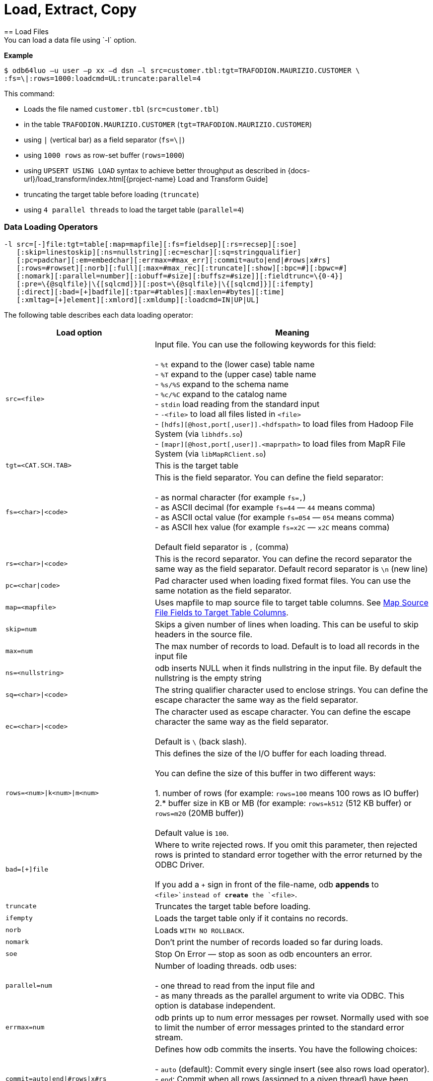 ////
/**
* @@@ START COPYRIGHT @@@
*
* Licensed to the Apache Software Foundation (ASF) under one
* or more contributor license agreements.  See the NOTICE file
* distributed with this work for additional information
* regarding copyright ownership.  The ASF licenses this file
* to you under the Apache License, Version 2.0 (the
* "License"); you may not use this file except in compliance
* with the License.  You may obtain a copy of the License at
*
*   http://www.apache.org/licenses/LICENSE-2.0
*
* Unless required by applicable law or agreed to in writing,
* software distributed under the License is distributed on an
* "AS IS" BASIS, WITHOUT WARRANTIES OR CONDITIONS OF ANY
* KIND, either express or implied.  See the License for the
* specific language governing permissions and limitations
* under the License.
*
* @@@ END COPYRIGHT @@@
*/
////

= Load, Extract, Copy
== Load Files
You can load a data file using `-l` option.

*Example*

```
$ odb64luo –u user –p xx –d dsn –l src=customer.tbl:tgt=TRAFODION.MAURIZIO.CUSTOMER \
:fs=\|:rows=1000:loadcmd=UL:truncate:parallel=4
```

This command:

* Loads the file named `customer.tbl` (`src=customer.tbl`)
* in the table `TRAFODION.MAURIZIO.CUSTOMER` (`tgt=TRAFODION.MAURIZIO.CUSTOMER`)
* using `|` (vertical bar) as a field separator (`fs=\|`)
* using `1000 rows` as row-set buffer (`rows=1000`)
* using `UPSERT USING LOAD` syntax to achieve better throughput as described in
{docs-url}/load_transform/index.html[{project-name} Load and Transform Guide]
* truncating the target table before loading (`truncate`)
* using `4 parallel threads` to load the target table (`parallel=4`)

=== Data Loading Operators

```
-l src=[-]file:tgt=table[:map=mapfile][:fs=fieldsep][:rs=recsep][:soe]
   [:skip=linestoskip][:ns=nullstring][:ec=eschar][:sq=stringqualifier]
   [:pc=padchar][:em=embedchar][:errmax=#max_err][:commit=auto|end|#rows|x#rs]
   [:rows=#rowset][:norb][:full][:max=#max_rec][:truncate][:show][:bpc=#][:bpwc=#]
   [:nomark][:parallel=number][:iobuff=#size][:buffsz=#size]][:fieldtrunc=\{0-4}]
   [:pre=\{@sqlfile}|\{[sqlcmd]}][:post=\{@sqlfile}|\{[sqlcmd]}][:ifempty]
   [:direct][:bad=[+]badfile][:tpar=#tables][:maxlen=#bytes][:time]
   [:xmltag=[+]element][:xmlord][:xmldump][:loadcmd=IN|UP|UL]

```

<<<
The following table describes each data loading operator:

[cols="35%,65%",options="header"]
|===
| Load option   | Meaning
| `src=<file>`  | Input file. You can use the following keywords for this field: +
 +
- `%t` expand to the (lower case) table name +
- `%T` expand to the (upper case) table name +
- `%s/%S` expand to the schema name +
- `%c/%C` expand to the catalog name +
- `stdin` load reading from the standard input +
- `-<file>` to load all files listed in `<file>` +
- `[hdfs][@host,port[,user]].<hdfspath>` to load files from Hadoop File System (via `libhdfs.so`) +
- `[mapr][@host,port[,user]].<maprpath>` to load files from MapR File System (via `libMapRClient.so`)
| `tgt=<CAT.SCH.TAB>` | This is the target table
| `fs=<char>\|<code>` | This is the field separator. You can define the field separator: +
 +
- as normal character (for example `fs=,`) +
- as ASCII decimal (for example `fs=44` &#8212; `44` means comma) +
- as ASCII octal value (for example `fs=054` &#8212; `054` means comma) +
- as ASCII hex value (for example `fs=x2C` &#8212; `x2C` means comma) +
 +
Default field separator is `,` (comma)
| `rs=<char>\|<code>` | This is the record separator. You can define the record separator the
same way as the field separator. Default record separator is `\n` (new line)
| `pc=<char\|code>` | Pad character used when loading fixed format files. You can use the same
notation as the field separator.
| `map=<mapfile>` | Uses mapfile to map source file to target table columns. See <<load_map_fields, Map Source File Fields to Target Table Columns>>.
| `skip=num` | Skips a given number of lines when loading. This can be useful to skip headers in the source file.
| `max=num` | The max number of records to load. Default is to load all records in the input file
| `ns=<nullstring>` | odb inserts NULL when it finds nullstring in the input file. By default the nullstring is the empty string
| `sq=<char>\|<code>` | The string qualifier character used to enclose strings. You can define the escape character the same way as the field separator.
| `ec=<char>\|<code>` | The character used as escape character. You can define the escape character the same way as the field separator. +
 +
Default is `\` (back slash).
| `rows=<num>\|k<num>\|m<num>` | This defines the size of the I/O buffer for each loading thread. +
 +
You can define the size of this buffer in two different ways: +
 +
1. number of rows (for example: `rows=100` means 100 rows as IO buffer) +
2.* buffer size in KB or MB (for example: `rows=k512` (512 KB buffer) or `rows=m20` (20MB buffer)) +
 +
Default value is `100`.
| `bad=[+]file` | Where to write rejected rows. If you omit this parameter, then rejected rows is printed to standard error together with the error returned by
the ODBC Driver. +
 +
If you add a `+` sign in front of the file-name, odb  *appends* to `<file>`instead of *create* the `<file>`.
| `truncate` | Truncates the target table before loading.
| `ifempty` | Loads the target table only if it contains no records.
| `norb` | Loads `WITH NO ROLLBACK`.
| `nomark` | Don’t print the number of records loaded so far during loads.
| `soe` | Stop On Error &#8212; stop as soon as odb encounters an error.
| `parallel=num` | Number of loading threads. odb uses: +
 +
- one thread to read from the input file and +
- as many threads as the parallel argument to write via ODBC. This option is database independent.
| `errmax=num` | odb prints up to num error messages per rowset. Normally used with soe to limit the number of error messages printed to the standard error stream.
| `commit=auto\|end\|#rows\|x#rs` | Defines how odb commits the inserts. You have the following choices: +
 +
- `auto` (default): Commit every single insert (see also rows load operator). +
- `end`: Commit when all rows (assigned to a given thread) have been inserted. +
- `#rows`: Commit every `#rows` inserted rows. +
- `x#rs`: Commit every `#rs` rowset (see `rows`)
| `direct` | Adds `/\*+ DIRECT */`* hint to the insert statement. To be used with Vertica databases in order to store inserted rows **directly** into
the Read-Only Storage (ROS). See Vertica’s documentation.
| `fieldtrunc=\{0-4}` | Defines how odb manages fields longer than the destination target column: +
 +
- `fieldtrunc=0` (default): Truncates input string, print a warning and load the truncated field if the target column is a text field. +
- `fieldtrunc=1`: Like `fieldtrunc=0` but no warning message is printed. +
- `fieldtrunc=2`: Prints an error message and does NOT load the row. +
- `fieldtrunc=3`: Like `fieldtrunc=0` but tries to load the field even if the target column is NOT a text field. +
- `fieldtrunc=4`: Like fieldtrunc=3 but no warnings are printed. +
 +
WARNING: the last two options could bring to unwanted results. For example, an input string like `2001-10-2345` is loaded as a valid
2001-10-23 if the target field is a `DATE`.
| `em=<char>\|<code>` | Character used to embed binary files. See <<load_default_values, Load Default Values>>. You can define
the embed character the same way as the field separator. No default value.
| `pre={@sqlfile}\|{[sqlcmd]}` | odb runs a *single instance* of either `sqlfile` script or `sqlcmd` (enclosed between square brackets)
on the *target system* immediately before loading the target table. You can, for example, CREATE the target table before loading it. +
 +
Target table is not loaded if SQL execution fails and `Stop On Error (soe)` is set.
| `post={@sqlfile}\|{[sqlcmd]}` | odb runs a *single instance* of either `sqlfile` script or `sqlcmd` (enclosed between square brackets)
on the *target system* immediately after the target table has been loaded. You can, for example, update database stats after loading a table.
| `tpar=num` | odb loads `num` tables in parallel when `src` is a list of files to be loaded.
| `show` | odb prints what would be loaded in each column but no data is actually loaded. This is useful if you want to see how the input file
_fits_ into the target tables, Normally used to analyze the first few rows of CSV files (use `:max`). This option forces: +
 +
- `parallel` to `1`. +
- `rows` to `1`. +
- `ifempty` to `false`. +
- `truncate` to `false`.
| `maxlen=#bytes` | odb limits the amount of memory allocated in the ODBC buffers for CHAR/VARCHAR fields to `#bytes`.
| `time` | odb prints a *time line* (milliseconds from start) for each insert.
| `bpc=#` | Bytes allocated in the ODBC buffer for each (non wide) CHAR/VARCHAR column length unit. (Default: 1)
| `bwpc=#` | Bytes allocated in the ODBC buffer for each (wide) CHAR/VARCHAR column length unit. (Default: 4)
| `Xmltag=[+]tag` | Input file is XML. Load all _XML nodes_ under the one specified with this option. If a plus sign is
specified, then odb loads node-attributes values.
| `xmlord` | By default, odb _matches_ target table columns with XML node or attributes using their names. If this option is specified, then
odb loads the first node/attribute to the first column, the second node/attribute to the second column and so on without checking node/attribute names.
| `xmldump` | odb does not load the XML file content. Instead, XML attribute/tage names are printed to standard output so you can check
what is going to be loaded.
| `loadcmd` | SQL operation to be used for load. (Default: `INSERT`). `UPSERT` and `UPSERT USING LOAD` are also available for {project-name}.
|===

You can load multiple files using different `-l` options. By default odb creates as many threads (and ODBC connections) as the sum of
parallel load threads. You can limit this number using `-T` option.

<<<
*Example*

```
$ odb64luo –u user –p xx –d dsn –T 5 \
-l src=./data/%t.tbl.gz:tgt=TRAFODION.MAURO.CUSTOMER:fs=\
|:rows=m2:truncate:norb:parallel=4 \
-l src=./data/%t.tbl.gz:tgt=TRAFODION.MAURO.ORDERS:fs=\
|:rows=1000:truncate:norb:parallel=4 \
-l src=./data/%t.tbl.gz:tgt=TRAFODION.MAURO.LINEITEM:fs=\
|:rows=m10:truncate:norb:parallel=4
```

The above command truncates and loads the CUSTOMER, ORDERS and LINEITEM tables. The input files have the same name as the
target tables -– in lower case). Loads are distributed among available threads this way:

[cols="10%,18%,18%,18%,18%,18%",options="header"]
|===
| Load Order | Thread 0              | Thread 1                        | Thread2                         | Thread3                         | Thread4
| Third      | Read `lineitem.tbl`   | Load `TRAFODION.MAURO.LINEITEM` | Load `TRAFODION.MAURO.LINEITEM` | Load `TRAFODION.MAURO.LINEITEM` | Load `TRAFODION.MAURO.LINEITEM`
| Second     | Read `orders.tbl`     | Load `TRAFODION.MAURO.ORDERS`   | Load `TRAFODION.MAURO.ORDERS`   | Load `TRAFODION.MAURO.ORDERS`   | Load `TRAFODION.MAURO.ORDERS`
| First      | Read `customer.tbl`   | Load `TRAFODION.MAURO.CUSTOMER` | Load `TRAFODION.MAURO.CUSTOMER` | Load `TRAFODION.MAURO.CUSTOMER` | Load `TRAFODION.MAURO.CUSTOMER`
|===

If you want to load more than one table in parallel you should use a number of threads defined as:
`(parallel + 1) * tables_to_load_in_parallel`

NOTE: You can load gzipped files without any special option. odb automatically checks input files and decompress them on the fly when
needed.

odb using one single loading thread (`parallel=1`) is faster than without parallel &#8212; if you do not specify
parallel, odb uses one thread to both read from file and write into the target table:

`Read buffer #1>Write Buffer #1>Read Buffer #2>Write Buffer #2>Read Buffer #3>Write Buffer#3>&#8230;`

`parallel=1` defines that there is one thread to read from file and one thread to write:

* `Read buffer #1>Read Buffer #2>Read Buffer #3>&#8230;`
* `Write Buffer #1>Write Buffer #2>Write Buffer #3>&#8230;`

Reading from file is *normally* much faster than writing via ODBC so a single _reading thread_ can serve different _loading threads_.
One could ask: what the _right_ number of loading threads is?

In order to define the right number of loading threads you should run a few test and monitor the _Wait Cycles_ reported by odb.
Wait Cycles represent the number of times the _reading thread_ had to wait for one _loading thread_ to become available.

* When you have high _Wait Cycles/Total Cycles” ratio&#8230;_ it’s better to increase the number of writers.
* When the _Wait Cycles/Total Cycles_ is less than 5%, adding more loading threads is useless or counterproductive.

<<<
[[load_map_fields]]
== Map Source File Fields to Target Table Columns

odb, _by default_, assumes that input files contain as many fields as the target table columns, and that file fields and target
table columns are in the same order. This means that the first field in the input file is loaded in the first table column,
second input field goes to the second column and so on.

If this basic assumption is not true and you need more flexibility to _link_ input fields to target table columns, then
odb provides mapping/transformation capabilities though *mapfiles*. By specifying `map=<mapfile>` load option you can:

* Associate any input file field to any table column
* Skip input file fields
* Generate sequences
* Insert constants
* Transform dates/timestamps formats
* Extract substrings
* Replace input file strings. For example: insert `Maurizio Felici` when you read `MF`
* Generate random values
* &#8230; and much more

A generic _mapfile_ contains:

* *Comments* (line starting with `#`)
* *Mappings* to link input file fields to the corresponding target table columns.

Mappings use the following syntax:

`<colname>:<field>[:transformation operator]`

<<<
Where:

* `<colname>` is the target table column name. (Case sensitive)
* `<field>` is one of the following:
* The ordinal position (`_starting from zero_`) of the input file field.
+
First input field is `0` (zero), second input field is `1` and so on
* `CONST:<CONSTANT>` to load a constant value
* `SEQ:<START>` to generate/load a sequence starting from `<START>`
* `IRAND:<MIN>:<MAX>` to generate/load a random integer between `<MIN>` and `<MAX>`

<<<

* `DRAND:<MIN_YEAR>:<MAX_YEAR>` to generate/load a random date (`YYYY-MM-DD`) between `<MIN_YEAR>` and `<MAX_YEAR>`
* `TMRAND`: to generate/load a random time (`hh:mm:ss`) between `00:00:00` and `23:59:59`
* `TSRAND`: to generate/load a random timestamp (`YYYY-MM-DD hh:mm:ss`) between midnight UTC –- 01 Jan 1970 and the current timestamp
* `CRAND:<LENGTH>` generates/loads a string of `<LENGTH>` characters randomly selected in the following ranges: `a-z`, `A-Z`, `0-9`
* `NRAND:<PREC>:<SCALE>` generates/loads a random NUMERIC field with precision `<PREC>` and scale `<SCALE>`
* `DSRAND:<file>` selects and loads a random line from `<file>`
* `TXTRAND:<MIN_LENGTH>:<MAX_LENGTH>:<file>:` selects and loads a random portion of test from `<file>` with length between `<MIN_LENGTH>` and `<MAX_LENGTH>`
* `LSTRAND:<VALUE1,VALUE2,&#8230;>` selects and loads a random value from `<VALUE1,VALUE2,&#8230;>`
* `EMRAND:<MIN_ULENGTH>:<MAX_ULENGTH>:<MIN_DLENGTH>:<MAX_DLENGTH>:<SUFFIX1,SUFFIX2,&#8230;>` generates and loads a string made of `local@domain.suffix` where:
** local is a string of random characters (`a-z`, `A-Z`, `0-9`) with length between `<MIN_ULENGTH>` and `<MAX_ULENGTH>`
** domain is a string of random characters (`a-z`, `A-Z`, `0-9`) with length between `<MIN_DLENGTH>` and `<MAX_DLENGTH>`
** suffix is a randomly selected suffix from `<SUFFIX1,SUFFIX2,&#8230;>`
* `CDATE`: to load the current date (`YYYY-MM-DD`)
* `CTIME`: to load the current time (`hh:mm:ss`)
* `CTSTAMP`: to load the current timestamp (`YYYY-MM-SS hh:mm:ss`)
* `FIXED:<START>:<LENGTH>` to load fixed format fields made of `<LENGTH>` characters starting at `<START>`.
+
NOTE: `<START>` starts from zero.
* `EMPTYASEMPTY`: loads empty strings in the input file as empty strings (default is to load empty string as NULLs).
* `EMPTYASCONST:<CONSTANT>`: loads empty fields in the input file as `<CONSTANT>`.
+
NOTE: Currently, only `EMPTYASEMPTY` and `EMPTYASCONST` are valid empty mapping options. If the empty mapping option is specified in the mapfile, then an empty string is treated as an empty string or a constant. +
If `ns` option is specified, then an empty string is treated as an empty string. +
odb always prefers to use the empty mapping option if it conflicts with the `ns` option. +
If both the empty mapping option and the `ns` option are not specified, then an empty string is treated as NULL.
* `NULL`: inserts `NULL`
* `:transformation operators` (optional):
* `SUBSTR:<START>:<END>`. For example, if you have an input field containing `Tib:student` a transformation rule
like `SUBSTR:3:6`m then `Tib` is loaded into the database.
* `TSCONV:<FORMAT>`. Converts timestamps from the input file format defined through `<FORMAT>` to
`YYYY-MM-DD HH:MM:SS` before loading. The input format is defined through any combination of the following characters:
+
[cols="15%,85%",options="header"]
|===
| Char   | Meaning
| `b`    | abbreviated month name
| `B`    | full month name
| `d`    | day of the month
| `H`    | hour (24 hour format)
| `m`    | month number
| `M`    | Minute
| `S`    | Second
| `y`    | year (four digits)
| `D#`   | #decimal digits
| `.`    | ignore a single char
| `_`    | ignore up to the next digit
|===
* `DCONV:<FORMAT>`. Converts dates from the input file format defined through `<FORMAT>` to `YYYY-MM-DD` (see `TSCONV` operator). +
 +
Example: `DCONV:B.d.y` converts `August,24 1991` to `1991-08-24`
* `TCONV:<FORMAT>`. Converts times from the input file format defined through `<FORMAT>` to `HH:MM:SS` (see `TSCONV` operator).
* `REPLACE:<READ>:<WRITTEN>`. Loads the string `<WRITTEN>` when the input file fields contains `<READ>`.
If the input file string doesn't match `<READ>`, then it is loaded as is.
+
See <<load_mapfiles_ignore, Use mapfiles to Ignore and/or Transform Fields When Loading>>
* `TOUPPER`. Converts the string read from the input file to uppercase before loading.
+
Example: `proGRAmMEr &#8212;> PROGRAMMER`
* `TOLOWER`. Converts the string read from the input file to lowercase before loading.
+
Example: `proGRAmMEr &#8212;> programmer`
* `FIRSTUP`. Converts the first character of the string read from the input file to uppercase and
the remaining characters to lowercase before loading.
+
Example: `proGRAmMEr &#8212;> Programmer`

<<<

* `TRANSLIT:<LIST OF CHARS>:<LIST OF CHARS>`. Lets you to delete or change any character with another.
+
*Examples*
+
** `WORK:7:translit:Gp:HP` loads the seventh input field into the target column named `WORK` and replaces all `G`
with `H` and all `p` with `P`
** `WORK:7:translit:Gp\r:HP\d` behaves like the previous example but also deletes all `carriage returns` (`\r`)
** `CSUBSTR`. This operator is somehow similar to `SUBSTR` but instead of using fixed position to extract substrings
will use delimiting characters. For example, suppose your input fields (comma is the field separator) are:
+
```
... other fields...,name_Maurizio.programmer,...other fields
... other fields...,_name_Lucia.housewife, ...other fields...
... other fields...,first_name_Giovanni.farmer,... other fields...
... other fields...,_Antonella,... other fields...
... other fields...,Martina,...other fields...
... other fields...,Marco.student, ...other fields...
```
+
Using a transformation like: `NAME:4:CSUBSTR:95:46` (where `95` is the ASCII code for `_` and 46 is the ASCII code for `.`)
results in loading the following values into the target (`NAME`) column: +
+
```
Maurizio
Lucia
Giovanni
Antonella
Martina
Marco
```

* `COMP`. Transform a packed binary `COMP` into a target database number.
+
For example: `hex 80 00 00 7b` is loaded as `-123`
* `COMP3:PRECISION:SCALE`. Transform a packed binary `COMP-3` format into a target database number.
+
For example: `hex 12 34 56 78 90 12 34 56 78 9b` is loaded as `-1234567890123456.789`
* `ZONED:PRECISION:SCALE`. Transform a packed binary `ZONED` format into a target database number.
+
For example: `hex 31 32 33 34 35 36` is loaded as `+.123456`

[[load_mapfiles_ignore]]
== Use mapfiles to Ignore and/or Transform Fields When Loading

The following example explains mapfile usage to skip/transform or generate fields. Suppose you have a target table like this:

```
+------+---------------+----+-------+------------+
|COLUMN|TYPE           |NULL|DEFAULT|INDEX       |
+------+---------------+----+-------+------------+
|ID    |INTEGER SIGNED |NO  |       |mf_pkey 1 U |
|NAME  |CHAR(10)       |YES |       |            |
|AGE   |SMALLINT SIGNED|YES |       |            |
|BDATE |DATE           |YES |       |            |
+------+---------------+----+-------+------------+
```

And an input file like this:

***
uno,00,*51*,due,_Maurizio_,tre,[underline]#07 Mar 1959#, ignore,remaining, fields +
uno,00,*46*,due,_Lucia_,tre,[underline]#13 Oct 1964#, ignore, this +
uno,00,*34*,due,_Giovanni_,tre,[underline]#30 Mar 1976# +
uno,00,*48*,due,_Antonella_,tre,[underline]#24 Apr 1962#
***

* *Bold text* represents age.
* _Italics  text_ represents name.
* [underline]#Underline text# represents birth date.

You want to load the marked fields into the appropriate column, *_generate_* a unique key for ID and ignore the remaining fields.
In addition: you need to *_convert date format_* and replace all occurrences of `Lucia` with `Lucy`.

The following map file accomplishes these goals:

```
$ cat test/load_map/ml1.map
# Map file to load TRAFODION.MFTEST.FRIENDS from friends.dat
ID:seq:1                  # Inserts into ID column a sequence starting from 1
NAME:4:REPLACE:Lucia:Lucy # Loads field #4 into NAME and replace all occurrences of Lucia with Lucy
AGE:2                     # Loads field #2 (they start from zero) into AGE
BDATE:6:DCONV:d.b.y       # Loads field #6 into BDATE converting date format from dd mmm yyyy
```

<<<
Load as follows:

```
$ odb64luo –u user –p xx –d dsn \
  -l src=friends.dat:tgt=TRAFODION.MFTEST.FRIENDS:map=ml1.map:fs=,
```

== Use mapfiles to Load Fixed Format Files

Suppose you have a target table like this:

```
+------+---------------+----+-------+------------+
|COLUMN|TYPE           |NULL|DEFAULT|INDEX       |
+------+---------------+----+-------+------------+
|NAME  |CHAR(10)       |YES |       |            |
|JOB   |CHAR(10)       |YES |       |            |
|BDATE |DATE           |YES |       |            |
+------+---------------+----+-------+------------+
```

And an input file like this:

```
GiovanniXXX30 Mar 1976YFarmer
Lucia   XXX13 Oct 1964YHousewife
Martina XXX28 Oct 1991Y?
Marco   XXX06 Nov 1994Y?
MaurizioXXX07 Mar 1959YProgrammer
```

You want to load the fixed-position fields into the appropriate columns and to *_convert date format_*.
Null values in the input file are represented by question marks. In this case you can use a mapfile like
this:

```
~/Devel/odb $ cat test/fixed/ff.map
NAME:FIXED:0:8                <- insert into NAME characters starting at position 0, length 8
BDATE:FIXED:11:11:DCONV:d.b.y <- insert into BDATE characters starting at col 11, length 11 and convert date
JOB:FIXED:23:10               <- insert into JOB characters starting at position 23, length 10
```

<<<
Load as follows:

```
$ odb64luo –u user –p xx –d dsn \
-l src=frends1.dat:tgt=TRAFODION.MFTEST.FRIENDS1:map=ff.map:ns=\?:pc=32
```

Where: `pc=32` identify the pad character in the input file (`space` = ASCII 32) and `ns=?` defines
the null string in the input file.

== Generate and Load Data

odb can generate and load data for testing purposes. The following example illustrates
the odb capabilities in this area through an example.

Suppose you want to fill with test data a table like this:

```
CREATE TABLE TRAFODION.MAURIZIO."PERSON"
( PID BIGINT SIGNED NOT NULL
, FNAME CHAR(20) NOT NULL
, LNAME CHAR(20) NOT NULL
, COUNTRY VARCHAR(40) NOT NULL
, CITY VARCHAR(40) NOT NULL
, BDATE DATE NOT NULL
, SEX CHAR(1) NOT NULL
, EMAIL VARCHAR(40) NOT NULL
, SALARY NUMERIC(9,2) NOT NULL
, EMPL VARCHAR(40) NOT NULL
, NOTES VARCHAR(80)
, LOADTS TIMESTAMP(0)
, PRIMARY KEY (PID)
)
;
```

<<<
You can use a mapfile like this:

```
~/Devel/odb $ cat person.map
PID:SEQ:100
FNAME:DSRAND:datasets/first_names.txt
LNAME:DSRAND:datasets/last_names.txt
COUNTRY:DSRAND:datasets/countries.txt
CITY:DSRAND:datasets/cities.txt
BDATE:DRAND:1800:2012
SEX:LSTRAND:M,F,U
EMAIL:EMRAND:3:12:5:8:com,edu,org,net
SALARY:NRAND:9:2
EMPL:DSRAND:datasets/fortune500.txt
NOTES:TXTRAND:20:80:datasets/lorem_ipsum.txt
LOADTS:CTSTAMP
```

Where:

* `PID:SEQ:100` &#8212; Loads a sequence starting from `100` into `PID`
* `FNAME:DSRAND:datasets/first_names.txt` &#8212; Loads `FNAME` with a randomly selected value from `first_names.txt`.
There are plenty of sample datasets available to generate all sort of data using _realistic_ values.
* `LNAME:DSRAND:datasets/last_names.txt` &#8212; Loads `LNAME` with a random value from `last_names.txt`.
* `COUNTRY:DSRAND:datasets/countries.txt` &#8212; Loads `COUNTRY` with a random value from `countries.txt`.
* `CITY:DSRAND:datasets/cities.txt` &#8212; Loads `CITY` with a random value from `cities.txt`.
* `BDATE:DRAND:1800:2012` &#8212; Generates and loads into `BDATE` a random date between `1800-01-01` and `2012-12-31`.
* `SEX:LSTRAND:M,F,U` &#8212; Loads `SEX` with a random value in the `M`, `F`, `U` range.
* `EMAIL:EMRAND:3:12:5:8:com,edu,org,net` &#8212; Generates and loads a `local@domain.suffix email` addresses where:
* `local` is made of 3 to 12 random characters.
* `domain` is made of 5 to 8 random characters.
* `suffix` is `com`, `ord`, `edu`, or `net`.
* `SALARY:NRAND:9:2` &#8212; Generate and loads a random NUMERIC(9,2).
* `EMPL:DSRAND:datasets/fortune500.txt` &#8212; Loads `EMPL` with a random value from `fortune500.txt`.
* `NOTES:TXTRAND:20:80:datasets/lorem_ipsum.txt` &#8212; Loads `NOTES` with a random section of `lorem_ipsum.txt`
with length between 20 and 80 characters`
* `LOADTS:CTSTAMP` &#8212; Loads the current timestamp into `LOADTS`.

You generate and load test data with a command like this:

```
$ bin/odb64luo -u user -p password -d traf -l src=nofile:
tgt=traf.maurizio.person:max=1000000:
map=person.map:rows=5000:parallel=8:loadcmd=INSERT
```

Please note `src=nofile” (it means _there is no input file_) and `max=1000000` (generate and load one million rows). The above command
has generated and loaded 1M rows of _realistic_ data in about ten seconds:

```
[0] odb Loading statistics:
[0] Target table: TRAFODION.MAURIZIO.PERSON
[0] Source: nofile
[0] Pre-loading time: 2.911 s
[0] Loading time: 7.466 s
[0] Total records read: 1,000,000
[0] Total records inserted: 1,000,000
[0] Total number of columns: 12
[0] Total bytes read: 3,963
[0] Average input row size: 0.0 B
[0] ODBC row size: 323 B (data) + 88 B (len ind) [0] Rowset size: 5,000
[0] Rowset buffer size: 2,006.83 KiB
[0] Load Performances (real data): 0.518 KiB/s
[0] Load Performances(ODBC): 42,243.161 KiB/s
[0] Reader Total/Wait Cycles: 200/16
```
<<<
[[load_default_values]]
== Load Default Values

The simpler way to load database generated defaults is to ignore the associated columns in the map file. For example, suppose you have a
table like this under {project-name}:

```
create table TRAFODION.maurizio.dtest
( id largeint generated by default as identity not null
, fname char(10)
, lname char(10) default 'Felici'
, bdate date
, comment varchar(100)
)
;
```

If you have an input file containing:

```
ignoreme,Maurizio,xyz,commentM, ignore,remaining, fields
ignoreme,Lucia,xyz,commentL, ignore, this
ignoreme,Giovanni,xyz,commentG, 
ignoreme,Antonella,xyz,commentA
```

and a map-file like this:

```
FNAME:2 
BDATE:CDATE 
COMMENT:4
```

Then:

* First column (`ID`) is loaded with its default value (not in the map file)
* Second column (`FNAME`) is loaded with the second input field from file (`FNAME:2`)
* Third column (`LNAME`) is loaded with its default value (not in the map file)
* Fourth column (`BDATE`) is loaded with the Current Data generated by odb (`BDATE:CDATE`)
* Fifth column (`COMMENT`) is loaded with the fourth column in the input file (`COMMENT:4`)

When loaded, the result will look like (your results in ID and BDATE will vary):

```
>>select * from trafodion.maurizio.dtest;

ID                    FNAME       LNAME       BDATE       COMMENT
--------------------  ----------  ----------  ----------  ----------------------------------------------------------------------------------------------------

                   6  Maurizio    Felici      2019-08-06  commentM                                                                                            
                   7  Lucia       Felici      2019-08-06  commentL                                                                                            
                   8  Giovanni    Felici      2019-08-06  commentG                                                                                            
                   9  Antonella   Felici      2019-08-06  commentA                                                                                            

--- 4 row(s) selected.
>>
```

[[load_binary_files]]
== Load Binary Files
Assuming that your back-end database (and your ODBC Driver) supports BLOB data types, or equivalent,
you can use odb to directly load binary (or any other) files into a database column using the `[:em=char]` symbol
to identify the file to be loaded into that specific database field.

*Example*

Suppose you have a table like this (MySQL):

```
create table pers.myphotos
( id integer
, image mediumblob
, phts timestamp
)
;
```

Then, you can load a file like this:

```
$ cat myphotos.csv

001,@/home/mauro/images/image1.jpg,2012-10-21 07:31:21
002,@/home/mauro/images/image2.jpg,2012-10-21 07:31:21
003,@/home/mauro/images/image3.jpg,2012-10-21 07:31:21
```

by running a command like this:

```
$ odb64luo –u user –p xx –d dsn -l src=myphotos.csv:tgt=pers.myphotos:em=\@
```

odb considers the string following the “em” character as the path of the file to be loaded in that specific field.

NOTE: odb does not load rows where the size of the input file is greater than the target database column.

[[load_xml_files]]
== Load XML Files
Trafodion odb supports loading XML files into tables, the key construct for XML files can be an element or an attribute.

=== Load XML Files Where Data is Stored in Element Nodes

. Create a table.
```
./odb64luo -x "create table testxmlload(id int, name char(20))"
```

[start=2]
. Suppose you have a xml file where data is stored in element nodes like the following.
```
-bash-4.1$ cat test.xml
<?xml version="1.0" encoding="UTF-8"?>
<data>
<id>1</id>
<name>hello</name>
</data>
```

TIP: To check what will be loaded before loading XML file into table, run the following command
`./odb64luo -l src=test.xml :tgt=testxmlload:xmltag=data:xmldump`

[start=3]
. Load the test.xml file into the table, run the following command.
```
./odb64luo -l  src=test.xml:tgt=testxmlload:xmltag=data
```

TIP: `xmltag=data` means odb  will load data from the element nodes. For more information, see <<Data Loading Operators>>.

=== Load XML Files Where Data is Stored in Attribute Nodes
. Create a table.
```
./odb64luo -x "create table testxmlload(id int, name char(20))"
```

[start=2]
. Suppose you have a XML file where data is stored in attribute nodes like the following.
```
-bash-4.1$ cat test.xml
<?xml version="1.0" encoding="UTF-8"?>
<data id="1" name="hello"></data>
```

TIP: To check what will be loaded before loading XML file into table, run the following command.
`./odb64luo -l src=test.xml:tgt=testxmlload:xmltag=data:xmldump`

[start=3]
. Load the test.xml file into the table, run the following command.
```
./odb64luo -l src=test.xml:tgt=testxmlload:xmltag=+data
```

TIP: `xmltag=+data` (with a plus sign specified) means odb will load data from the attribute nodes. For more information, see <<Data Loading Operators>>.

<<<
== Reduce the ODBC Buffer Size
odb allocates memory for the ODBC buffers during load/extract operations based on the max possible length of the
source/target columns.

If you have a column defined as `VARCHAR(2000`), then odb allocates enough space for 2,000 characters in the ODBC buffer.

If you know in advance that you never will load/extract 2,000 characters, then you can limit the amount of space allocated by odb.
This reduces memory usage and increase performances because of the reduced network traffic.

Given the following table:

```
~/Devel/odb $ ./odb64luo -u xxx -p xxx -d traf -i D:TRAFODION.USR.TMX
odb [2015-04-20 21:41:38]: starting ODBCconnection(s)... 0
Connected to Trafodion
CREATE TABLE TRAFODION.USR."TMX"
( ID INTEGER NOT NULL
, NAME VARCHAR(400)
, PRIMARY KEY (ID)
)
;
```

<<<
And an input file that contains:

```
~/Devel/odb $ cat tmx.dat

1,Maurizio
2,Lucia
3,Martina
4,Giovanni
5,Marco
6,Roland
7,Randy
8,Paul
9,Josef
10,Some other name
```

The max length of the second field in this file is:

```
~/Devel/odb $ awk -F\, 'BEGIN\{max=0} \{if(NF==2)\{len=length($i);if(len>max)max=len}}
END\{print max}' tmx.dat
15
```

<<<
In this case you can use `:maxlen=15` to limit the amount of the ODBC buffer:

```
~/Devel/odb $ ./odb64luo -u xxx -p xxx -d traf -l src=tmx.dat:tgt=usr.tmx:truncate:maxlen=15

odb [2015-04-20 21:46:11]:starting ODBC connection(s)... 0
Connected to Trafodion
[0.0.0]--- 0 row(s) deleted in 0.052s (prep 0.012s, exec 0.040s, fetch 0.000s/0.000s)
[0] 10 records inserted [commit]
[0] odb version 1.3.0 Load(2) statistics:
       [0] Target table: (null).USR.TMX
       [0] Source: tmx.dat
       [0] Pre-loading time: 1.254 s (00:00:01.254)
       [0] Loading time: 0.026 s(00:00:00.026)
       [0] Total records read: 10
       [0] Total records inserted: 10
       [0] Total number of columns: 2
       [0] Total bytes read: 99
       [0] Average input row size: 9.9 B
       [0] ODBC row size: *26 B (data) + 16 B (len ind)*
       [0] Rowset size: 100
       [0] Rowset buffer size: *4.10 KiB*
       [0] Load throughput (real data): 3.718 KiB/s
       [0] Load throughput (ODBC): 9.766 KiB/s
odb [2015-04-20 21:46:12]: exiting. Session Elapsed time 1.294 seconds (00:00:01.294)
```

<<<
If you do not specify this parameter odb allocates the buffer for the max possible length of each field:

```
~/Devel/odb $ ./odb64luo -u xxx -p xxx -d traf -l src=tmx.dat:tgt=usr.tmx:truncate

odb [2015-04-20 21:47:13]: starting ODBC connection(s)... 0
Connected to Trafodion
[0.0.0]--- 10 row(s) deleted in 0.107s (prep 0.012s, exec 0.095s, fetch 0.000s/0.000s)
[0] 10 records inserted [commit]
[0] odb version 1.3.0 Load(2) statistics:
       [0] Target table: (null).USR.TMX
       [0] Source: tmx.dat
       [0] Pre-loading time: 1.330 s (00:00:01.330)
       [0] Loading time: 0.032 s(00:00:00.032)
       [0] Total records read: 10
       [0] Total records inserted: 10
       [0] Total number of columns: 2
       [0] Total bytes read: 99
       [0] Average input row size: 9.9 B
       [0] ODBC row size: 411 B (data) + 16 B (len ind)
       [0] Rowset size: 100
       [0] Rowset buffer size: 41.70 KiB
       [0] Load throughput (real data): 3.021 KiB/s
       [0] Load throughput (ODBC): 125.427 KiB/s
odb [2015-04-20 21:47:14]: exiting. Session Elapsed time 1.373 seconds (00:00:01.373)
```

<<<
== Extract Tables
You can use odb to extract tables from a database and write them to standard files (or named pipes).

*Example*

```
$ odb64luo –u user –p xx –d dsn –T 3 \
-e src=TRAFODION.MAURIZIO.LIN%:tgt=$\{DATA}/ext_%t.csv.gz:rows=m10:fs=\|:trim:gzip: \
-e src=TRAFODION.MAURIZIO.REGION:tgt=$\{DATA}/ext_%t.csv.gz:rows=m10:fs=\|:trim:gzip \
-e src=TRAFODION.MAURIZIO.NATION:tgt=$\{DATA}/ext_%t.csv.gz:rows=m10:fs=\|:trim:gzip
```

The example above:

* Extracts tables `REGION`, `NATION`, and all tables starting with `LIN` from `TRAFODION.MAURIZIO` schema.
* Saves data into files `ext_%t.csv.gz` (`%t` is expanded to the real table name).
* Compresses the output file (gzip) on the fly (uncompressed data never lands to disk).
* Trims text fields.
* Uses a 10 MB IO buffer.
* Uses three threads (ODBC connection) for the extraction process.

=== Extraction Options

```
-e {src={table|-file}|sql=<customsql>}:tgt=[+]file[:pwhere=where_cond]
   [:fs=fieldsep][:rs=recsep][:sq=stringqualifier][:ec=escape_char][:soe]
   [:ns=nullstring][es=emptystring][:rows=#rowset][:nomark][:binary][:fwc]
   [:max=#max_rec][:trim=[cCvVdt]][:rtrim][:cast][:multi][:efs=string]
   [:parallel=number][:gzip][:gzpar=wb??][:uncommitted][:splitby=column]
   [:pre={@sqlfile}|{[sqlcmd]}[:mpre=\{@sqlfile}|{[sqlcmd]}[:post={@sqlfile}|{[sqlcmd]}]
   [tpar=#tables][:time][:nts][:cols=[-]columns]][:maxlen=#bytes][:xml]
```

<<<
The following table describes each extract operator:

[cols="30%,70%",options="header",]
|===
| Extract option | Meaning
| `src=<CAT.SCH.TAB>\|-file` | Defines the source table(s). You can use: +
 +
- a single table name (for example TRAFODION.MFTEST.LINEITEM) +
- a group of tables (for example TRAFODION.MFTEST.LIN%) +
- a file containing a list of tables to extract (`-` should precede the filename)
| `sql=<sql>` | A custom SQL command you can use to extract data. This is *alternative* to `src=`.
| `tgt=[+]file` | Output file. You can use the following keywords for this field: +
 +
- `%t/%T` expands to the (lower/upper case) table name +
- `%s/%S` expands to the (lower/upper case) schema name +
- `%c/%C` expands to the (lower/upper case) catalog name +
- `%d` expands to the extraction date (YYYYMMDD format) +
- `%D` expands to the extraction date (YYYY-MM-DD format) +
- `%m` expands to the extraction time (hhmmss format) +
- `%M` expands to the extraction time (hh:mm:ss format) +
- `stdout` prints the extracted records to the standard output. +
 +
If you add a `+` sign in front of the file-name, then odb *appends* to `file` instead of *creates* `file`. +
 +
`hdfs./<hdfspath>/<file>` to write exported table under the Hadoop File Distributed System (HDFS).
| `fs=<char>\|<code>` | Field separator. You can define the field separator as: +
 +
- a normal character (for example `fs=,`) +
- ASCII decimal (for example `fs=44` - 44 means comma) +
- ASCII octal value (for example `fs=054` – 054 means comma) +
- ASCII hex value (for example `fs=x2C` – x2C means comma) +
 +
The default field separator is `,` (comma)
| `rs=<char>\|<code>` | Record separator. You can define the record separator the same way as the field separator. +
 +
 The default record separator is `\n` (new line)
| `max=num` | Max number of records to extract. +
 +
 The default is to extract all records
| `sq=<char>\|<code>` | The string qualifier character used to enclose strings. You can
define the string qualifier the same way as the field separator
| `ec=<char>\|<code>` | Character used as escape character. You can define the
escape character the same way as the field separator. +
 +
 Default is `\` (back slash).
| `rows=<num>\|k<num>\|m<num>` | Defines the size of the I/O buffer for each extraction thread. You
can define the size of this buffer in two different ways: +
 +
- number of rows (for example: `rows=100` means 100 rows as IO buffer) +
- buffer size in kB or MB (for example: `rows=k512` (512 kB buffer) or `rows=m20` (20MB buffer))
| `ns=<nullstring>` |  How odb represents NULL values in the output file. +
 +
Default is the empty string (two field separators one after the other)
| `es=<emptystring>` | How odb represents VARCHAR empty strings (NOT NULL with zero
length) values in the output file. +
 +
Default is the empty string (two field separators one after the other)
| `gzpar=<params>` | This are extra parameters you can pass to _tune_ the gzip compression algorithm. +
 +
 *Examples* +
 +
- `gzpar=wb9`: max compression (slower) +
- `gzpar=wb1`: basic compression (faster) +
- `gzpar=wb6h`: Huffman compression only +
- `gzpar=wb6R`: Run-length encoding only
| `trim[=<params>]` | Accept the following optional parameters: +
- `c` trims^1^ from CHAR^2^. +
- `C` trims trailing spaces from CHAR^2^ +
- `v` trims leading spaces from VARCHAR fields +
- `V` trims trailing spaces from VARCHAR fields +
- `d` trims trailing zeros after decimal sign. Example: `12.3000` is extracted as `12.3`. +
- `t` trims decimal portion from TIME/TIMESTAMP fields. For example: `1999-12-19 12:00:21.345` is extracted as `1999-12-19 12:00:21`. +
 +
*Trim Examples* +
 +
`:trim=cC` &#8212;> _trims leading/trailing spaces from CHAR fields_. +
`:trim=cCd` &#8212;> _trims leading/trailing spaces from CHARs and trailing decimal zeroes_. +
 +
If you do not specify any argument for this operator odb uses `cCvV`. In other words `:trim:` is a shortcut for `:trim=cCvV:`.
| `nomark` | Don't print the number of records extracted so far by each thread.
| `soe` | Stop On Error. odb stop as soon as it encounters an error.
| `parallel=num` | odb uses as many threads as the parallel argument to extract data from partitioned source tables. *You have to use splitby.* +
 +
Each thread takes care of a specific range of the source table partitions. For example if you specify `parallel=4` and the source table
is made of 32 partitions, then odb starts *four* threads (four ODBC connections): +
 +
- thread 0 extracts partitions 0-7 +
- thread 1 extracts partitions 8-15 +
- thread 2 extracts partitions 16-23 +
- thread 3 extracts partitions 24-31
| `multi` | This option can be used in conjunction with parallel operator to write as many output files as the number of extraction
threads. Output file names are built adding four digits at the end of the file identified by the `tgt` operator. +
 +
For example, with `src=trafodion.mauro.orders:tgt=%t.csv:parallel=4:multi` +
 +
odb writes into the following output files: +
 +
- `orders.csv.0001` +
- `orders.csv.0002` +
- `orders.csv.0003` +
- `orders.csv.0004`
| `pwhere=<where condition>` | This option is used in conjunction with parallel limiting the
extraction to records satisfying the where condition. +
 +
NOTE: The where condition is limited to columns in the source table. +
 +
For example: you want to extract records with `TRANS_TS > 1999-12-12 09:00:00` from the source table TRAFODION.MAURO.MFORDERS
using eight parallel streams to a single, gzipped, file having the same name as the source table: +
 +
`src=trafodion.mauro.mforders:tgt=%t.gz:gzip:parallel=8:pwhere=[TRANS_TS > TIMESTAMP ‘1999-12-12 09:00:00’]&#8230;` +
 +
You can enclose the where condition between square brackets to avoid a misinterpretation of the characters in the where condition.
| `errmax=num` | odb prints up to num error messages per rowset. Normally used with soe to limit the number of error messages printed to the standard error stream.
| `uncommitted` | Adds FOR READ UNCOMMITTED ACCESS to the select(s) command(s).
| `rtrim` | RTRIM() CHAR columns on the server. From a functional point of view this is equivalent to `trim=C` but `rtrim` is executed on the server so
it saves both client CPU cycles and network bandwidth.
| `cast` | Performs a (server side) cast to VARCHAR for all non-text columns. Main scope of this operator is to _move_ CPU cycles from the client to
the database server. It increases network traffic. To be used when: +
 +
- the extraction process is CPU bound on the client AND +
- network has a lot of available bandwidth AND +
- database server CPUs are not _under pressure_. +
 +
Tests extracting a table full of NUMERIC(18,4), INT and DATES shows: +
 +
- client CPU cycles down ~50% on the client +
- network traffic up ~40%
| `splitby=<column>` | This operator let you to use parallel extract from any database. *<column> has to be a SINGLE, numeric column*.
odb calculates min()/max() value for `<column>` and assign to each <parallel> thread the extraction of the rows in its _bucket_. +
 +
For example, if you have: +
 +
`&#8230;:splitby=emp_id:parallel=4&#8230;` +
 +
with `min(emp_id)=1` and `max(emp_id)=1000`, the four threads extract the following rows: +
 +
`thread #0 emp_id >=1 and emp_id < 251` +
`thread #1 emp_id >=251 and emp_id < 501` +
`thread #2 emp_id >=501 and emp_id < 751` +
`thread #3 emp_id >=751 and emp_id < 1001` (odb uses max(emp_id) + 1) +
 +
If the values are not equally distributed, then data extraction is de-skewed.
| `pre={@sqlfile}\|{[sqlcmd]` | odb runs a *single instance* of either the `sqlfile` script or `sqlcmd` SQL
command (enclosed between square brackets) on the *source system* immediately before table extraction. +
 +
Source table won’t be extracted if SQL execution fails and Stop On Error is set.
| `mpre={@sqlfile}\|{[sqlcmd]}` | Each odb thread runs either sqlfile script or sqlcmd SQL command (enclosed between
square brackets)on the *source system* immediately before table extraction. You can use `mpre` to set database specific
features *for each extraction thread*. +
 +
*Examples* +
 +
1. You want *{project-name}* to ignore missing stats warning. Then you can run via `mpre` a SQL script containing: +
 +
`control query default HIST_MISSING_STATS_WARNING_LEVEL '0';` +
 +
2.  You want *Oracle* to extract dates in the `YYYY-MM-DD hh:mm:ss` format. Then you can run via `mpre` a script containing: +
 +
`ALTER SESSION SET NLS_DATE_FORMAT='YYYY-MM-DD HH:MI:SS'`
| `post={@sqlfile}\|{[sqlcmd]}` | odb runs a *single instance* of either a `sqlfile` script or `sqlcmd` SQL
command (enclosed between square brackets) on the *source system* immediately after table extraction.
| `tpar=num` | odb extracts `num` tables in parallel when `src` is a list of files to be loaded.
| `maxlen=#bytes` | odb limits the amount of memory allocated in the ODBC buffers for CHAR/VARCHAR fields to `#bytes`.
| `xml` | Writes output file in XML format
| `time` | odb prints a _timeline_ (milliseconds from start).
|===

1. The following characters are considered _spaces_: `blank`, `tab`, `new line`, `carriage return`, `form feed`, and `vertical tab`.
2. When the source table column is defined as NOT NULL and the specific field contains only blanks, odb leaves in the output file
one single blank. This helps to distinguish between NULL fields (`<field_sep><field_sep>`) and NOT NULL fields containing all blanks
(`<field_sep><blank><field_sep>`).

<<<
== Extract a List of Tables

You can use odb to extract all tables listed in a file.

*Example*

```
~/Devel/odb $ cat tlist.txt

# List of tables to extract src=TRAFODION.MAURIZIO.ORDERS
src=TRAFODION.MAURIZIO.CUSTOMER src=TRAFODION.MAURIZIO.PART
src=TRAFODION.MAURIZIO.LINEITEM

```

You can extract all these tables by running:

```
$ odb64luo –u user –p xx –d dsn -e src=-tlist.txt:tgt=%t_%d%m:rows=m20:sq=\”
```

Please note the `src=-tlist.txt`.

<<<
== Copy Tables From One Database to Another

odb can directly copy tables from one data-source to another. For example, from {project-name} to Teradata or vice-versa).
Data *_never lands to disk_* when using this option.

The target table has to be be created in advance and should have a compatible structure.

=== Copy Operators

```
-cp src={table|-file:tgt=schema[.table][pwhere=where_cond][:soe][:nts]
   [:truncate][:rows=#rowset][:nomark][:max=#max_rec][:fwc][:bpwc=#]
   [:parallel=number][errmax=#max_err][:commit=auto|end|#rows|x#rs][:time]
   [:direct][:uncommitted][:norb][:splitby=column][:pre={@sqlfile}|{[sqlcmd]}]
   [:post={@sqlfile}|{[sqlcmd]}][:mpre={@sqlfile}|{[sqlcmd]}][:ifempty]
   [:loaders=#loaders][:tpar=#tables][:cols=[-]columns]
   [sql={[sqlcmd]|@sqlfile|-file}[:bind=auto|char|cdef]
   [tmpre={@sqlfile}|{[sqlcmd]}][seq=field#[,start]]

```

Complete list of the Copy Operators:

[cols="1,2a",options="header",]
|===
| Copy Operator | Meaning
| `src=<CAT.SCH.TAB>\|-file` | Defines the source table(s). You can use: +
 +
- a single table (for example: TRAFODION.MFTEST.LINEITEM) +
- a group of tables (for example: TRAFODION.MFTEST.LIN%) +
- a file containing a list of tables to copy (‘-‘ should precede the filename)
| `tgt=<CAT.SCH.TAB>` | Target table(s). You can use the following keywords for this field: +
 +
- `%t/%T`: Expands to the (lower/upper case) source table name. +
- `%s/%S`: Expands to the (lower/upper case) source schema name. +
- `%c/%C`: Expands to the (lower/upper case) source catalog name.
| `sql={[sqlcmd]\|@sqlfile\|-file}` | odb uses a generic SQL &#8212; instead of a _real_ table &#8212; as source.
| `max=num` | This is the max number of records to copy. Default is to copy all records in the source table.
| `rows=<num>\|k<num>\|m<num>` | Defines the size of the I/O buffer for each copy thread. You can
define the size of this buffer in two different ways: +
 +
- number of rows (for example: `rows=100` means 100 rows as IO buffer) +
- buffer size in kB or MB (for example: `rows=k512` (512 kB buffer) or `rows=m20` (20MB buffer))
| `truncate` | Truncates the target table before loading.
| `ifempty` | Loads the target table only if empty.
| `nomark` | Don’t print the number of records loaded so far during loads.
| `soe` | Stop On Error. odb stops as soon as it encounters an error.
| `parallel=num` | odb uses two kinds of threads: +

&#8226; To extract data from partitioned source table. +
The number of the threads is as many as the parallel argument. +

&#8226; To write data to the target table. +
The number of the threads is equal to *parallel argument* * *number of loaders*. +                                                                                                        

*Example* 

If you specify parallel argument = 4 and the source table has 32 partitions, then odb start: +

&#8226; 4 threads (4 ODBC connections) to read from the source table.

&#8226; 8 threads (8 ODBC connections = 4 [parallel argument] * 2 [default number of loaders]) to write to the target table.

[cols="1,2a"]
!===
! Thread ! Task

! Thread 0 
! Extracts partitions 0-7 from source.

! Thread 1 and Thread 2 
! Write data extracted from thread 0 to target.

! Thread 3
! Extracts partitions 8-15 from source.

! Thread 4 and Thread 5 
! Write data extracted from thread 3 to target.

! Thread 6 
! Extracts partitions 16-23 from source.

! Thread 7 and Thread 8
! Write data extracted from thread 6 to target.

! Thread 9 
! Extracts partitions 24-31 from source.

! Thread 10 and Thread 11  
! Write data extracted from thread 9 to target.

!===

*You have to specify splitby.*

| `pwhere=<where condition>` | Used in conjunction with parallel to copy only records satisfying the where condition. +
 +
*Note:* The where condition is limited to columns in the source table. +
 +
*Example* +
 +
You want to copy records with `TRANS_TS > 1999-12-12 09:00:00` from the source table TRAFODION.MAURO.MFORDERS using eight parallel
streams to a target table having the same name as the source table: +
 +
`src=trafodion.mauro.mforders:tgt=trafodion.dest_schema.%t:parallel=8:pwhere=[TRANS_TS > TIMESTAMP ‘1999-12-12 09:00:00’]&#8230;` +
 +
You can enclose the where condition between square brackets to avoid a misinterpretation of the characters in the where condition.
| `commit=auto\|end\|#rows\|x#rs` | Defines how odb will commit the inserts. You have the following choices: +
 +
- `auto` (Default) &8212; Commits every single insert (see also rows load operator). `end` commits when all rows (assigned to a given thread) have been inserted. +
- `#rows` &#8212; Commits every `#rows` copied rows. +
- `x#rs` &#8212; Commits every `#rs` rowset copied. (See `:rows`)
| `direct` | Adds `/*+ DIRECT */` hint to the insert statement. To be used with Vertica databases in order to store
inserted rows _directly_ into the Read-Only Storage (ROS). See Vertica’s documentation.
| `errmax=num` | odb prints up to num error messages per rowset. Normally used with soe to limit the number of
error messages printed to the standard error stream.
| `uncommitted` | Adds `FOR READ UNCOMMITTED ACCESS` to the `select(s) command(s)`.
| `splitby=<column>` | Lets you to use parallel copy from any database.
*<column> has to be a SINGLE, numeric column*. odb calculates min()/max() value for `<column>` and assigns to each
`<parallel>` thread the extraction of the rows in its _bucket_. +
 +
For example, if you have: +
 +
`&#8230;:splitby=emp_id:parallel=4&#8230;` +
 +
with `min(emp_id)=1` and `max(emp_id)=1000`, then the four threads extracts the following rows: +
 +
`thread #0 emp_id >=1 and emp_id < 251` +
`thread #1 emp_id >=251 and emp_id < 501` +
`thread #2 emp_id >=501 and emp_id < 751` +
`thread #3 emp_id >=751 and emp_id < 1001 (odb uses max(emp_id) + 1)` +
 +
If the values are not equally distributed data extraction is de-skewed.
| `pre={@sqlfile}\|{[sqlcmd]}` | odb runs a *single instance* of either a `sqlfile` script or `sqlcmd`
(enclosed between square brackets) on the *target system* immediately before loading the target table.
You can, for example, CREATE the target table before loading it. +
 +
The target table isn't loaded if SQL execution fails and Stop On Error is set.
| `mpre={@sqlfile}\|{[sqlcmd]}` | Each odb thread runs either a `sqlfile` script or `sqlcmd`
(enclosed between square brackets) on the *source system* immediately before
loading the target table. You can use `mpre` to set database specific features for each thread.
| `tmpre={@sqlfile}\|{[sqlcm d]}` | Each odb thread runs either a `sqlfile` script or `sqlcmd`
(enclosed between square brackets) on the *target system* immediately before loading the target table.
You can use `mpre` to set database specific features for each thread.
| `post={@sqlfile}\|{[sqlcmd]}` | odb runs a *single instance* of either a `sqlfile` script or `sqlcmd`
(enclosed between square brackets) on the *target system* immediately after the target table has been
loaded. You can, for example, update database stats after loading a table.
| `tpar=num` | odb copies `num` tables in parallel when `src` is a list of files to be loaded.
| `loaders=num` | odb uses `num` load threads for each extract thread. Default is two loaders per extractor,
| `fwc` | Force Wide Characters. odb considers SQL_CHAR/SQL_VARCHAR fields as they were defined SQL_WCHAR/SQL_WVARCHAR.
| `bpwc=#` | odb internally allocates 4 bytes/char for SQL_WCHAR/SQL_WVARCHAR columns.
You can modify the number of bytes allocated for each char using this parameter.
| `bind=auto\|char\|cdef` | odb can bind columns to ODBC buffer as characters (char) or `C Default` data types (`cdef`).
The default (`auto`) uses `cdef` if `SRC/TGT` use the same database or char if `SRC/TGT` databases differ.
| `seq=field#[,start]` | odb adds a sequence when loading the target system on column number `field#`.
You can optionally define the sequence start value. (Default: 1)
| `time` | odb prints a _timeline_ (milliseconds from start).
|===

When copying data from one data source to another, odb needs user/password/dsn for both source and target system.
User credentials and DSN for the target system are specified this way:

```
$ odb64luo –u src_user:tgt_user –p src_pwd:tgt:pwd –d src_dsn:tgt_dsn ... -cp src=...:tgt=...
```

<<<
== Copy a List of Tables

You can use odb to copy a list of tables from one database to another.

*Example*

```
~/Devel/odb $ cat tlist.txt

# List of tables to extract
src=TRAFODION.MAURIZIO.ORDERS
src=TRAFODION.MAURIZIO.CUSTOMER
src=TRAFODION.MAURIZIO.PART
src=TRAFODION.MAURIZIO.LINEITEM
```

You can extract all these tables by running:

```
$ odb64luo –u user1:user2 –p xx:yy –d dsn1:dsn2 \
-cp src=-tlist.txt:tgt=tpch.stg_%t:rows=m2:truncate:parallel=4 -T 8
```

Please note the `src=-tlist.txt`. This command copies:

[cols="50%,50%",options="header",]
|===
| Source                        | Target
| `TRAFODION.MAURIZIO.ORDERS`   | `tpch.stg_orders`
| `TRAFODION.MAURIZIO.CUSTOMER` | `tpch.stg_customer`
| `TRAFODION.MAURIZIO.PART`     | `tpch.stg_part`
| `TRAFODION.MAURIZIO.LINEITEM` | `tpch.stg_lineitem`
|===

Optionally, you can define any other _command line_ options in the input
file.

<<<
*Example*

Using different _splitby columns_.

```
~/Devel/odb $ cat tlist2.txt

# List of tables to extract and their “splitby columns”
src=TRAFODION.MAURIZIO.ORDERS:splitby=O_ORDERKEY
src=TRAFODION.MAURIZIO.CUSTOMER:splitby=C_CUSTOMERKEY
src=TRAFODION.MAURIZIO.PART:splitby=P_PARTKEY
src=TRAFODION.MAURIZIO.LINEITEM:splitby=L_PARTKEY
```

== Case-Sensitive Table and Column Names

Your database configuration determines whether you can use case sensitive table/column names.
odb maintains table/column case sensitiveness when they are enclosed in double quotes.

*Example*

The following commands create a `TRAFODION.MAURIZIO.Names` table made of three columns:
“name”, “NAME” and “Name”.

```
create table trafodion.maurizio."Names"
( "name" char(10)
, "NAME" char(10)
, "Name" char(10)
)
no partitions;
```

Double quotes have to be escaped under *nix. A few examples:

```
~/Devel/odb $ ./odb64luo -i T:trafodion.maurizio.\"Names\"
~/Devel/odb $ ./odb64luo -x "select  from trafodion.maurizio.\"Names\""
~/Devel/odb $ ./odb64luo -l src=names.txt:tgt=trafodion.maurizio.
\"Names\":map=names.map:pc=32
```

You can omit double quotes around column names when using _mapfiles_.

<<<
== Determine Appropriate Number of Threads for Load/Extract/Copy/Diff

If you have to load/extract or copy multiple tables in parallel the best option is to use the options
`:tpar=number` and `:parallel=number`. `:tpar` defines how many tables have to be copied/extracted
in parallel; `:parallel` defines how many _data streams_ to use for each table. This way, odb automatically
allocates and start the “right” number of threads.

A rule of thumb when copying/loading or extracting tables is to use as many _data streams_ as:
`min(number of middle-tier CPUs, number of source CPUs, number of target CPUs)`

The number of threads started for each _data stream_ depend on the operation type:

[cols="15%h,30%,40%,15%",options="header",]
|===
| Operation | Total threads          | Explanation                                                              | Example with `parallel=4`
| Load      | parallel + 1           | One thread to read from file + one thread per parallel to load.          | 5
| Extract   | parallel               | One thread per parallel to extract.                                      | 4
| Copy      | parallel * (1+loaders) | Two threads per parallel: read from source and write to target.          | 12 (if loaders=2)
| Diff      | parallel * 3           | Three threads per parallel: read from source, read from target, compare. | 12
|===

== Integrating With Hadoop

There are basically two ways to integrate a generic database with Hadoop using odb:

1.  *Use HIVE (Hadoop DWH) and its ODBC Driver*: odb can access HIVE like any other _normal_
relational database. For example, you can copy to from HIVE and other databases using odb’s copy option.
2.  *Add the `hdfs.*` prefix to the input or output file during loads/extracts*: The file is read/written
from/to Hadoop. odb interacts directly with the HDFS file system using *libhdfs*.
+
This option is currently available only under Linux.
